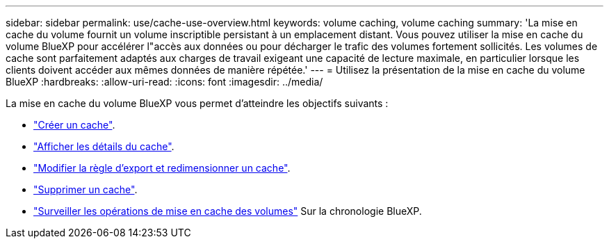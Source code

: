 ---
sidebar: sidebar 
permalink: use/cache-use-overview.html 
keywords: volume caching, volume caching 
summary: 'La mise en cache du volume fournit un volume inscriptible persistant à un emplacement distant. Vous pouvez utiliser la mise en cache du volume BlueXP pour accélérer l"accès aux données ou pour décharger le trafic des volumes fortement sollicités. Les volumes de cache sont parfaitement adaptés aux charges de travail exigeant une capacité de lecture maximale, en particulier lorsque les clients doivent accéder aux mêmes données de manière répétée.' 
---
= Utilisez la présentation de la mise en cache du volume BlueXP
:hardbreaks:
:allow-uri-read: 
:icons: font
:imagesdir: ../media/


[role="lead"]
La mise en cache du volume BlueXP vous permet d'atteindre les objectifs suivants :

* link:../use/cache-create.html["Créer un cache"].
* link:../use/cache-manage.html#view-cache-details["Afficher les détails du cache"].
* link:../use/cache-manage.html#assign-a-different-cache-export-policy["Modifier la règle d'export et redimensionner un cache"].
* link:../use/cache-manage.html#delete-a-volume-cache["Supprimer un cache"].
* link:../use/monitor-jobs.html["Surveiller les opérations de mise en cache des volumes"] Sur la chronologie BlueXP.

